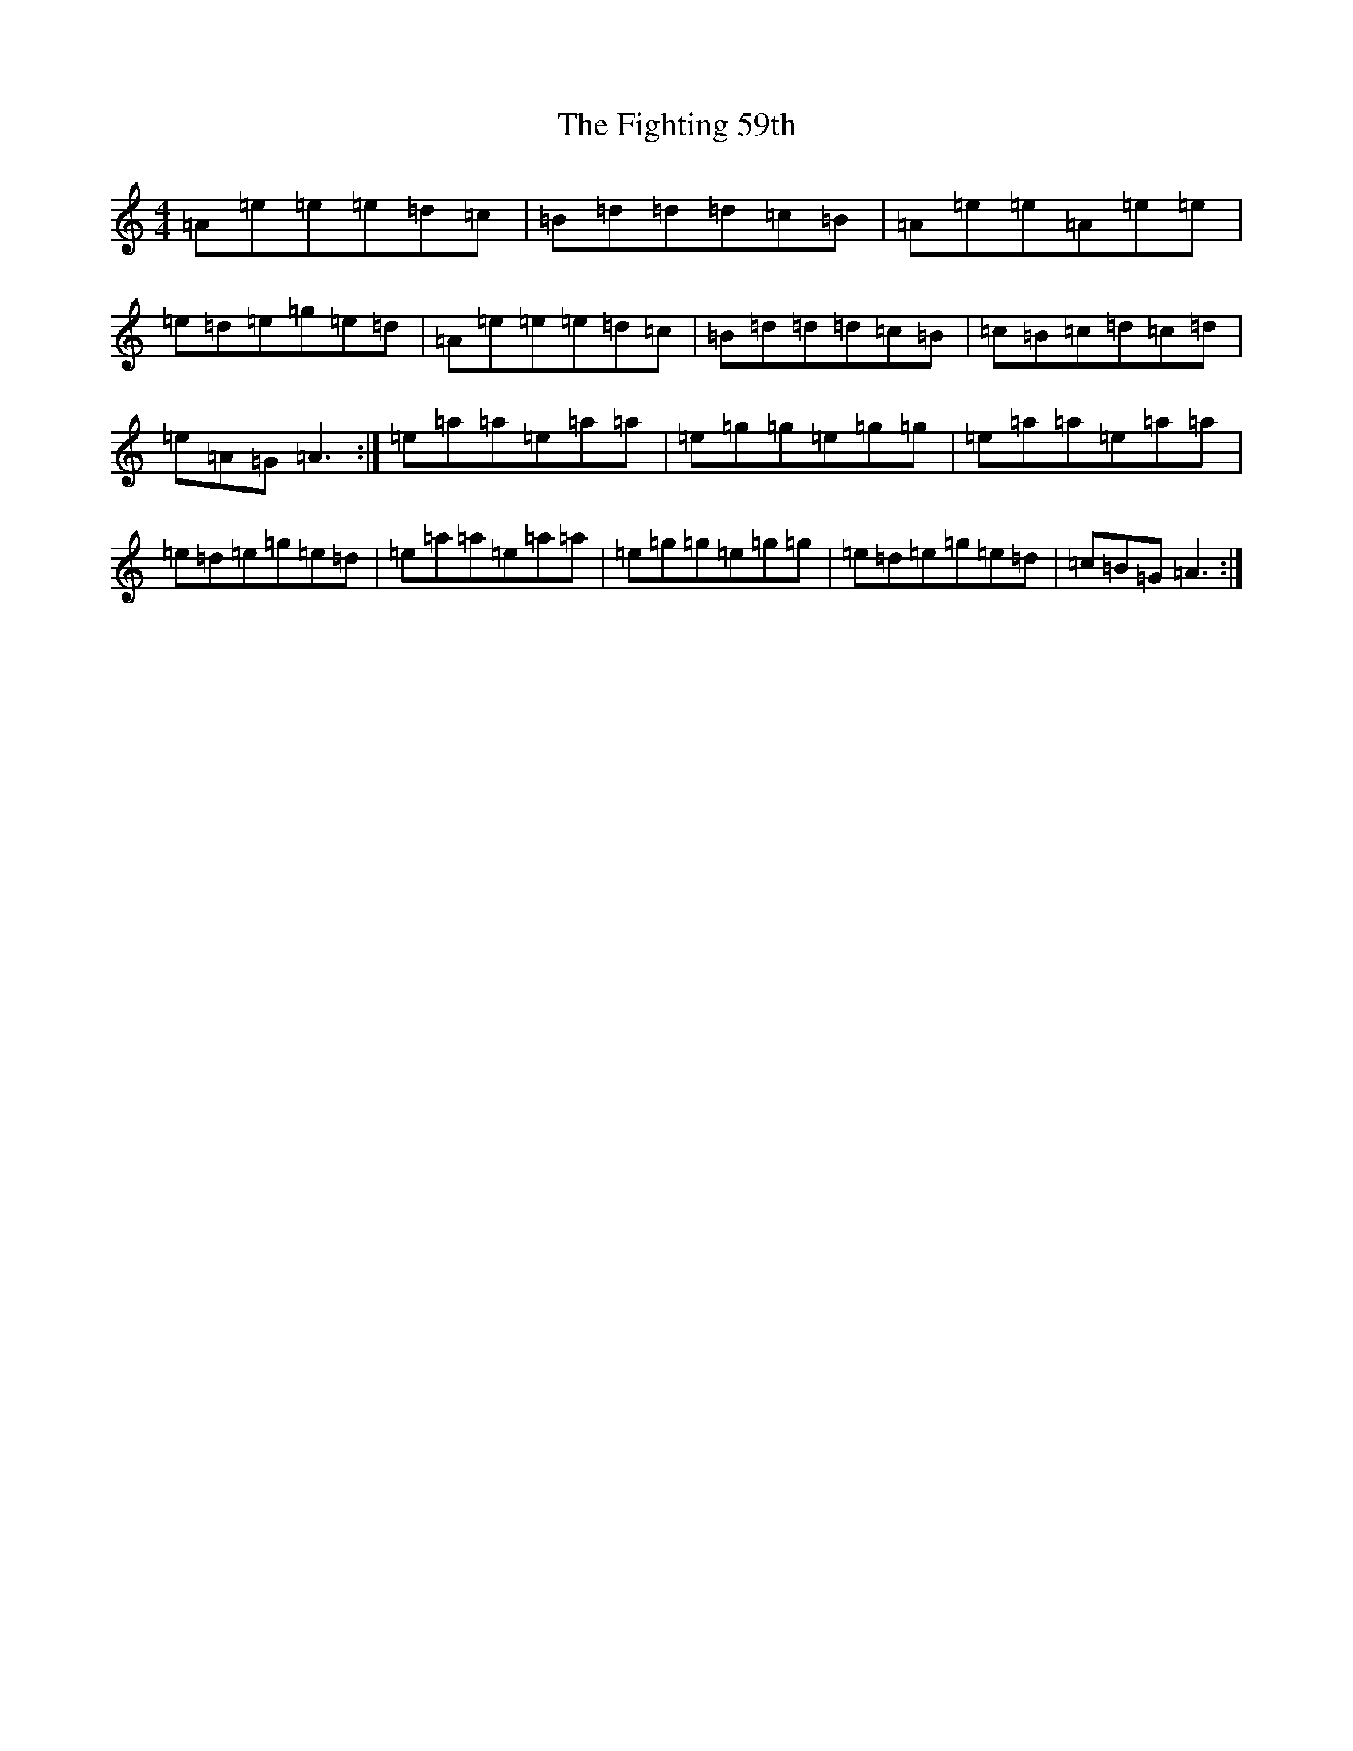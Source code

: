 X: 12903
T: Fighting 59th, The
S: https://thesession.org/tunes/7367#setting7367
Z: D Major
R: hornpipe
M: 4/4
L: 1/8
K: C Major
=A=e=e=e=d=c|=B=d=d=d=c=B|=A=e=e=A=e=e|=e=d=e=g=e=d|=A=e=e=e=d=c|=B=d=d=d=c=B|=c=B=c=d=c=d|=e=A=G=A3:|=e=a=a=e=a=a|=e=g=g=e=g=g|=e=a=a=e=a=a|=e=d=e=g=e=d|=e=a=a=e=a=a|=e=g=g=e=g=g|=e=d=e=g=e=d|=c=B=G=A3:|
